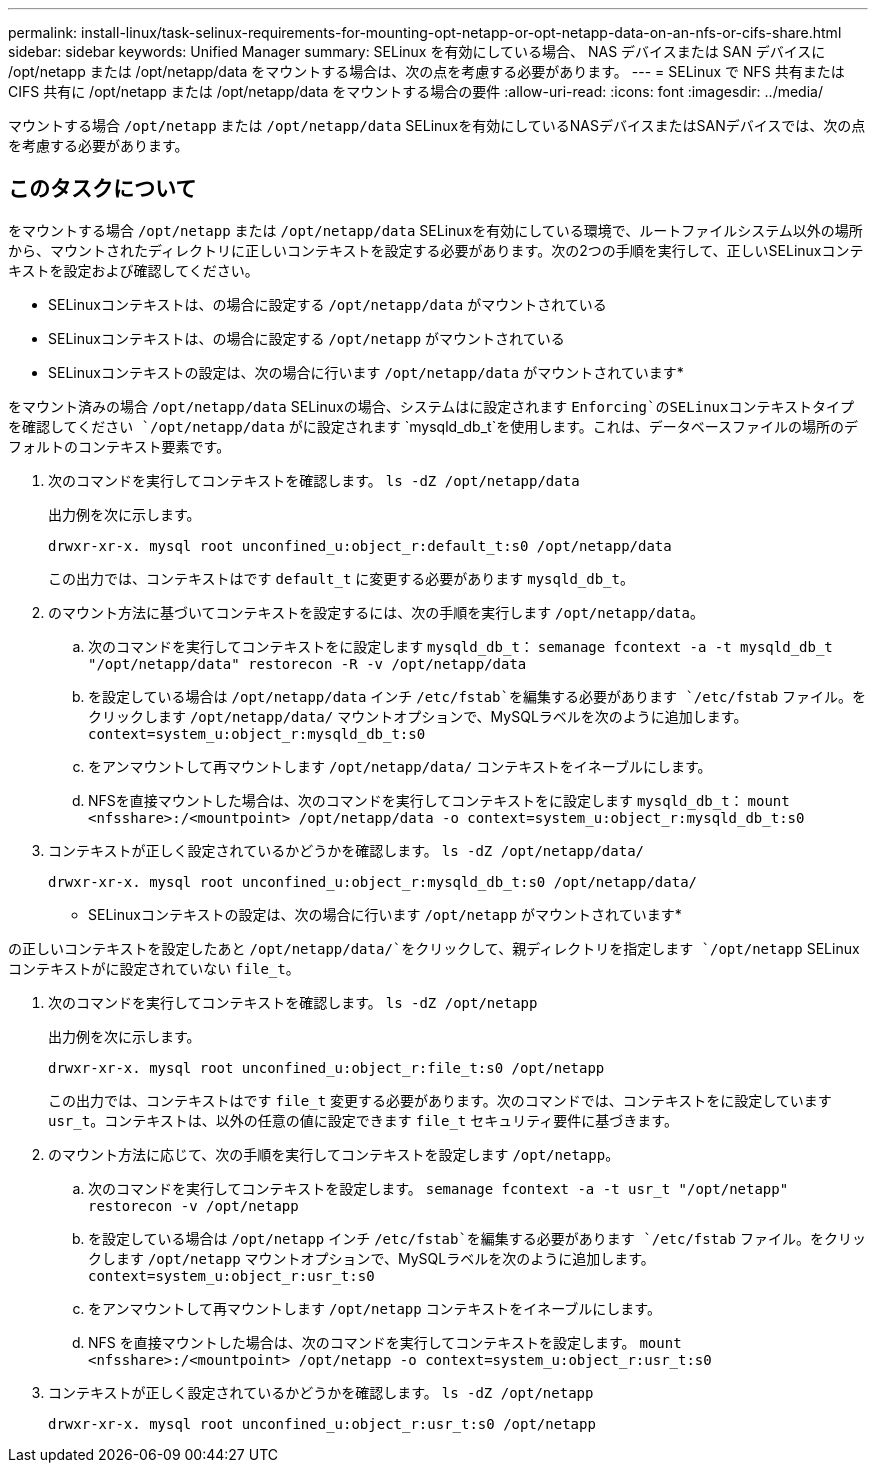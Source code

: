 ---
permalink: install-linux/task-selinux-requirements-for-mounting-opt-netapp-or-opt-netapp-data-on-an-nfs-or-cifs-share.html 
sidebar: sidebar 
keywords: Unified Manager 
summary: SELinux を有効にしている場合、 NAS デバイスまたは SAN デバイスに /opt/netapp または /opt/netapp/data をマウントする場合は、次の点を考慮する必要があります。 
---
= SELinux で NFS 共有または CIFS 共有に /opt/netapp または /opt/netapp/data をマウントする場合の要件
:allow-uri-read: 
:icons: font
:imagesdir: ../media/


[role="lead"]
マウントする場合 `/opt/netapp` または `/opt/netapp/data` SELinuxを有効にしているNASデバイスまたはSANデバイスでは、次の点を考慮する必要があります。



== このタスクについて

をマウントする場合 `/opt/netapp` または `/opt/netapp/data` SELinuxを有効にしている環境で、ルートファイルシステム以外の場所から、マウントされたディレクトリに正しいコンテキストを設定する必要があります。次の2つの手順を実行して、正しいSELinuxコンテキストを設定および確認してください。

* SELinuxコンテキストは、の場合に設定する `/opt/netapp/data` がマウントされている
* SELinuxコンテキストは、の場合に設定する `/opt/netapp` がマウントされている


* SELinuxコンテキストの設定は、次の場合に行います `/opt/netapp/data` がマウントされています*

をマウント済みの場合 `/opt/netapp/data` SELinuxの場合、システムはに設定されます `Enforcing`のSELinuxコンテキストタイプを確認してください `/opt/netapp/data` がに設定されます `mysqld_db_t`を使用します。これは、データベースファイルの場所のデフォルトのコンテキスト要素です。

. 次のコマンドを実行してコンテキストを確認します。 `ls -dZ /opt/netapp/data`
+
出力例を次に示します。

+
[listing]
----
drwxr-xr-x. mysql root unconfined_u:object_r:default_t:s0 /opt/netapp/data
----
+
この出力では、コンテキストはです `default_t` に変更する必要があります `mysqld_db_t`。

. のマウント方法に基づいてコンテキストを設定するには、次の手順を実行します `/opt/netapp/data`。
+
.. 次のコマンドを実行してコンテキストをに設定します `mysqld_db_t`： `semanage fcontext -a -t mysqld_db_t "/opt/netapp/data" restorecon -R -v /opt/netapp/data`
.. を設定している場合は `/opt/netapp/data` インチ `/etc/fstab`を編集する必要があります `/etc/fstab` ファイル。をクリックします `/opt/netapp/data/` マウントオプションで、MySQLラベルを次のように追加します。 `context=system_u:object_r:mysqld_db_t:s0`
.. をアンマウントして再マウントします `/opt/netapp/data/` コンテキストをイネーブルにします。
.. NFSを直接マウントした場合は、次のコマンドを実行してコンテキストをに設定します `mysqld_db_t`： `mount <nfsshare>:/<mountpoint> /opt/netapp/data -o context=system_u:object_r:mysqld_db_t:s0`


. コンテキストが正しく設定されているかどうかを確認します。 `ls -dZ /opt/netapp/data/`
+
[listing]
----
drwxr-xr-x. mysql root unconfined_u:object_r:mysqld_db_t:s0 /opt/netapp/data/
----


* SELinuxコンテキストの設定は、次の場合に行います `/opt/netapp` がマウントされています*

の正しいコンテキストを設定したあと `/opt/netapp/data/`をクリックして、親ディレクトリを指定します `/opt/netapp` SELinuxコンテキストがに設定されていない `file_t`。

. 次のコマンドを実行してコンテキストを確認します。 `ls -dZ /opt/netapp`
+
出力例を次に示します。

+
[listing]
----
drwxr-xr-x. mysql root unconfined_u:object_r:file_t:s0 /opt/netapp
----
+
この出力では、コンテキストはです `file_t` 変更する必要があります。次のコマンドでは、コンテキストをに設定しています `usr_t`。コンテキストは、以外の任意の値に設定できます `file_t` セキュリティ要件に基づきます。

. のマウント方法に応じて、次の手順を実行してコンテキストを設定します `/opt/netapp`。
+
.. 次のコマンドを実行してコンテキストを設定します。 `semanage fcontext -a -t usr_t "/opt/netapp" restorecon -v /opt/netapp`
.. を設定している場合は `/opt/netapp` インチ `/etc/fstab`を編集する必要があります `/etc/fstab` ファイル。をクリックします `/opt/netapp` マウントオプションで、MySQLラベルを次のように追加します。 `context=system_u:object_r:usr_t:s0`
.. をアンマウントして再マウントします `/opt/netapp` コンテキストをイネーブルにします。
.. NFS を直接マウントした場合は、次のコマンドを実行してコンテキストを設定します。 `mount <nfsshare>:/<mountpoint> /opt/netapp -o context=system_u:object_r:usr_t:s0`


. コンテキストが正しく設定されているかどうかを確認します。 `ls -dZ /opt/netapp`
+
[listing]
----
drwxr-xr-x. mysql root unconfined_u:object_r:usr_t:s0 /opt/netapp
----

